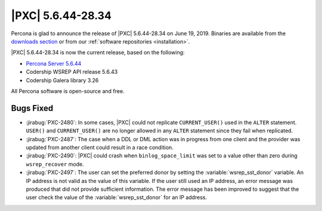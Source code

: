 .. rn:: 5.6.44-28.34

================================================================================
|PXC| |release|
================================================================================

Percona is glad to announce the release of |PXC| |release|
on |date|.  Binaries are available from the `downloads section
<http://www.percona.com/downloads/Percona-XtraDB-Cluster-56/>`_ or from our
:ref:`software repositories <installation>`.

|PXC| |release| is now the current release, based on the following:

- `Percona Server 5.6.44
  <https://www.percona.com/doc/percona-server/5.6/release-notes/Percona-Server-5.6.44-86.0.html>`_
- Codership WSREP API release 5.6.43
- Codership Galera library 3.26

All Percona software is open-source and free.

Bugs Fixed
================================================================================

- :jirabug:`PXC-2480`: In some cases, |PXC| could not replicate
  ``CURRENT_USER()`` used in the ``ALTER`` statement. ``USER()`` and
  ``CURRENT_USER()`` are no longer allowed in any ``ALTER`` statement
  since they fail when replicated.
- :jirabug:`PXC-2487`: The case when a DDL or DML action was in progress
  from one client and the provider was updated from another client could
  result in a race condition.
- :jirabug:`PXC-2490`: |PXC| could crash when ``binlog_space_limit`` was
  set to a value other than zero during ``wsrep_recover`` mode.
- :jirabug:`PXC-2497`: The user can set the preferred donor by setting the
  :variable:`wsrep_sst_donor` variable. An IP address is not valid as
  the value of this variable. If the user still used an IP address, an
  error message was produced that did not provide sufficient
  information. The error message has been improved to suggest that the
  user check the value of the :variable:`wsrep_sst_donor` for an IP
  address.

.. |release| replace:: 5.6.44-28.34
.. |date| replace:: June 19, 2019
